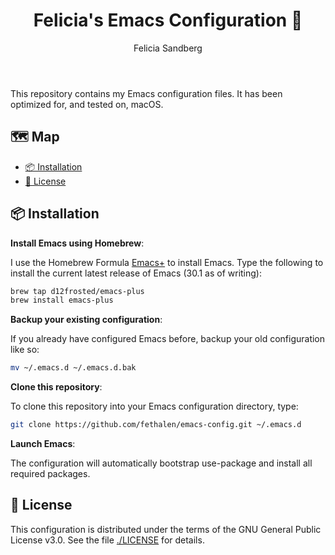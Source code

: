 #+title: Felicia's Emacs Configuration 🐃
#+author: Felicia Sandberg

This repository contains my Emacs configuration files. It has been
optimized for, and tested on, macOS.

** 🗺️ Map

- [[#-installation][📦 Installation]]
- [[#-license][📝 License]]

** 📦 Installation

*Install Emacs using Homebrew*:

I use the Homebrew Formula [[https://github.com/d12frosted/homebrew-emacs-plus][Emacs+]] to install Emacs. Type the following
to install the current latest release of Emacs (30.1 as of writing):

#+begin_src bash
  brew tap d12frosted/emacs-plus
  brew install emacs-plus
#+end_src

*Backup your existing configuration*:

If you already have configured Emacs before, backup your old configuration like so:

#+begin_src bash
  mv ~/.emacs.d ~/.emacs.d.bak
#+end_src

*Clone this repository*:

To clone this repository into your Emacs configuration directory, type:

#+begin_src bash
  git clone https://github.com/fethalen/emacs-config.git ~/.emacs.d
#+end_src

*Launch Emacs*:

The configuration will automatically bootstrap use-package and install
all required packages.

** 📝 License

This configuration is distributed under the terms of the GNU General
Public License v3.0.  See the file [[./LICENSE]] for details.
